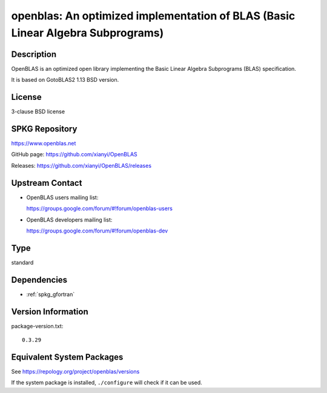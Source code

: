 .. _spkg_openblas:

openblas: An optimized implementation of BLAS (Basic Linear Algebra Subprograms)
==========================================================================================

Description
-----------

OpenBLAS is an optimized open library implementing the Basic Linear Algebra Subprograms
(BLAS) specification.

It is based on GotoBLAS2 1.13 BSD version.

License
-------

3-clause BSD license


SPKG Repository
---------------

https://www.openblas.net

GitHub page: https://github.com/xianyi/OpenBLAS

Releases: https://github.com/xianyi/OpenBLAS/releases


Upstream Contact
----------------

-  OpenBLAS users mailing list:

   https://groups.google.com/forum/#!forum/openblas-users

-  OpenBLAS developers mailing list:

   https://groups.google.com/forum/#!forum/openblas-dev

Type
----

standard


Dependencies
------------

- :ref:`spkg_gfortran`

Version Information
-------------------

package-version.txt::

    0.3.29


Equivalent System Packages
--------------------------

.. tab:: Alpine

   .. CODE-BLOCK:: bash

       $ apk add openblas-dev 


.. tab:: Arch Linux

   .. CODE-BLOCK:: bash

       $ sudo pacman -S openblas lapack cblas


.. tab:: conda-forge

   .. CODE-BLOCK:: bash

       $ conda install openblas blas=2.\*=openblas 


.. tab:: Debian/Ubuntu

   .. CODE-BLOCK:: bash

       $ sudo apt-get install libopenblas-dev 


.. tab:: Fedora/Redhat/CentOS

   .. CODE-BLOCK:: bash

       $ sudo dnf install openblas-devel 


.. tab:: FreeBSD

   .. CODE-BLOCK:: bash

       $ sudo pkg install math/openblas 


.. tab:: Gentoo Linux

   .. CODE-BLOCK:: bash

       $ sudo emerge sci-libs/openblas 


.. tab:: Homebrew

   .. CODE-BLOCK:: bash

       $ brew install openblas 


.. tab:: MacPorts

   .. CODE-BLOCK:: bash

       $ sudo port install OpenBLAS-devel 


.. tab:: Nixpkgs

   .. CODE-BLOCK:: bash

       $ nix-env -f \'\<nixpkgs\>\' --install --attr blas lapack 


.. tab:: openSUSE

   .. CODE-BLOCK:: bash

       $ sudo zypper install openblas-devel 


.. tab:: pyodide

   install the following packages: openblas

.. tab:: Void Linux

   .. CODE-BLOCK:: bash

       $ sudo xbps-install openblas-devel 



See https://repology.org/project/openblas/versions

If the system package is installed, ``./configure`` will check if it can be used.

